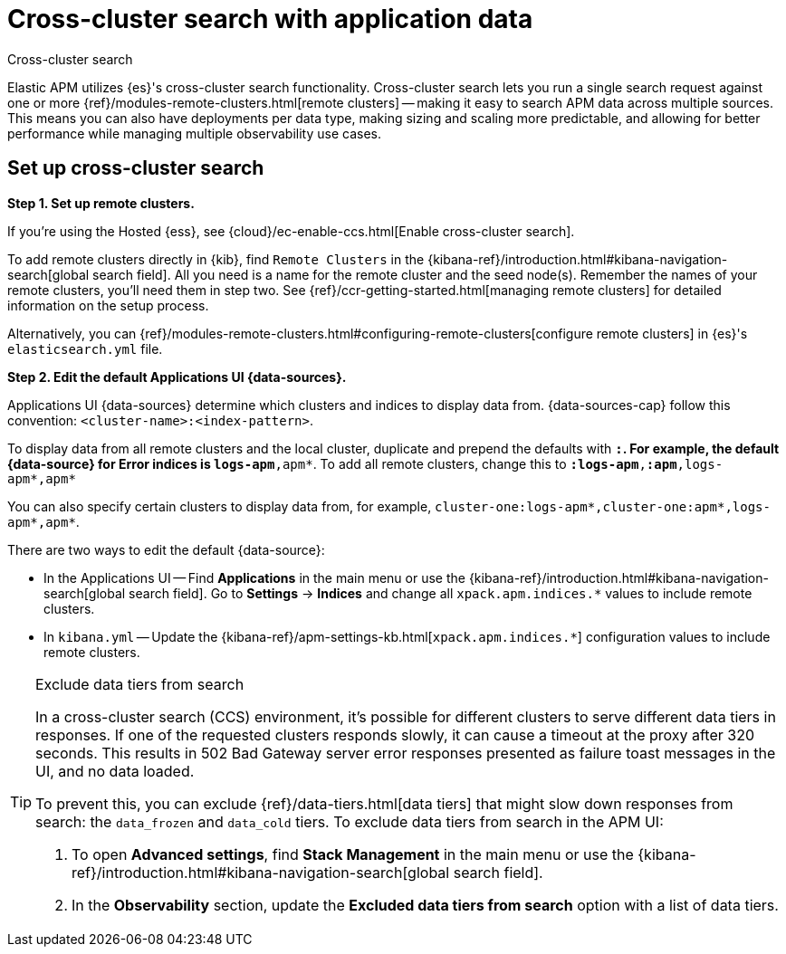 [[apm-cross-cluster-search]]
= Cross-cluster search with application data

++++
<titleabbrev>Cross-cluster search</titleabbrev>
++++

Elastic APM utilizes {es}'s cross-cluster search functionality.
Cross-cluster search lets you run a single search request against one or more
{ref}/modules-remote-clusters.html[remote clusters] --
making it easy to search APM data across multiple sources.
This means you can also have deployments per data type, making sizing and scaling more predictable,
and allowing for better performance while managing multiple observability use cases.

[float]
[[apm-set-up-cross-cluster-search]]
== Set up cross-cluster search

*Step 1. Set up remote clusters.*

If you're using the Hosted {ess}, see {cloud}/ec-enable-ccs.html[Enable cross-cluster search].

// lint ignore elasticsearch
To add remote clusters directly in {kib}, find `Remote Clusters` in the {kibana-ref}/introduction.html#kibana-navigation-search[global search field].
All you need is a name for the remote cluster and the seed node(s).
Remember the names of your remote clusters, you'll need them in step two.
See {ref}/ccr-getting-started.html[managing remote clusters] for detailed information on the setup process.

Alternatively, you can {ref}/modules-remote-clusters.html#configuring-remote-clusters[configure remote clusters]
in {es}'s `elasticsearch.yml` file.

*Step 2. Edit the default Applications UI {data-sources}.*

Applications UI {data-sources} determine which clusters and indices to display data from.
{data-sources-cap} follow this convention: `<cluster-name>:<index-pattern>`.

To display data from all remote clusters and the local cluster,
duplicate and prepend the defaults with `*:`.
For example, the default {data-source} for Error indices is `logs-apm*,apm*`.
To add all remote clusters, change this to `*:logs-apm*,*:apm*,logs-apm*,apm*`

You can also specify certain clusters to display data from, for example,
`cluster-one:logs-apm*,cluster-one:apm*,logs-apm*,apm*`.

There are two ways to edit the default {data-source}:

* In the Applications UI -- Find **Applications** in the main menu or use the {kibana-ref}/introduction.html#kibana-navigation-search[global search field].
Go to **Settings** → **Indices** and change all `xpack.apm.indices.*` values to include remote clusters.
* In `kibana.yml` -- Update the {kibana-ref}/apm-settings-kb.html[`xpack.apm.indices.*`] configuration values to
include remote clusters.

[TIP]
.Exclude data tiers from search
====
In a cross-cluster search (CCS) environment, it's possible for different clusters to serve different data tiers in responses.
If one of the requested clusters responds slowly, it can cause a timeout at the proxy after 320 seconds.
This results in 502 Bad Gateway server error responses presented as failure toast messages in the UI, and no data loaded.

To prevent this, you can exclude {ref}/data-tiers.html[data tiers] that might slow down responses from search: the `data_frozen` and `data_cold` tiers. To exclude data tiers from search in the APM UI:

. To open **Advanced settings**, find **Stack Management** in the main menu or use the {kibana-ref}/introduction.html#kibana-navigation-search[global search field].
. In the *Observability* section, update the *Excluded data tiers from search* option with a list of data tiers.
====
